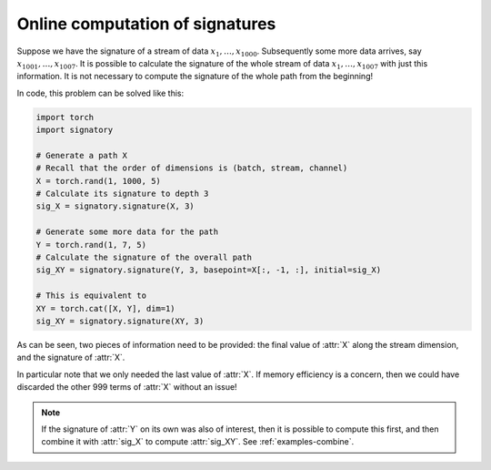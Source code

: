 .. _examples-online:

Online computation of signatures
################################

Suppose we have the signature of a stream of data :math:`x_1, \ldots, x_{1000}`. Subsequently some more data arrives, say :math:`x_{1001}, \ldots, x_{1007}`. It is possible to calculate the signature of the whole stream of data :math:`x_1, \ldots, x_{1007}` with just this information. It is not necessary to compute the signature of the whole path from the beginning!

In code, this problem can be solved like this:

.. code-block:: python

    import torch
    import signatory

    # Generate a path X
    # Recall that the order of dimensions is (batch, stream, channel)
    X = torch.rand(1, 1000, 5)
    # Calculate its signature to depth 3
    sig_X = signatory.signature(X, 3)

    # Generate some more data for the path
    Y = torch.rand(1, 7, 5)
    # Calculate the signature of the overall path
    sig_XY = signatory.signature(Y, 3, basepoint=X[:, -1, :], initial=sig_X)

    # This is equivalent to
    XY = torch.cat([X, Y], dim=1)
    sig_XY = signatory.signature(XY, 3)

As can be seen, two pieces of information need to be provided: the final value of :attr:`X` along the stream dimension, and the signature of :attr:`X`.

In particular note that we only needed the last value of :attr:`X`. If memory efficiency is a concern, then we could have discarded the other 999 terms of :attr:`X` without an issue!

.. note::

    If the signature of :attr:`Y` on its own was also of interest, then it is possible to compute this first, and then combine it with :attr:`sig_X` to compute :attr:`sig_XY`. See :ref:`examples-combine`.